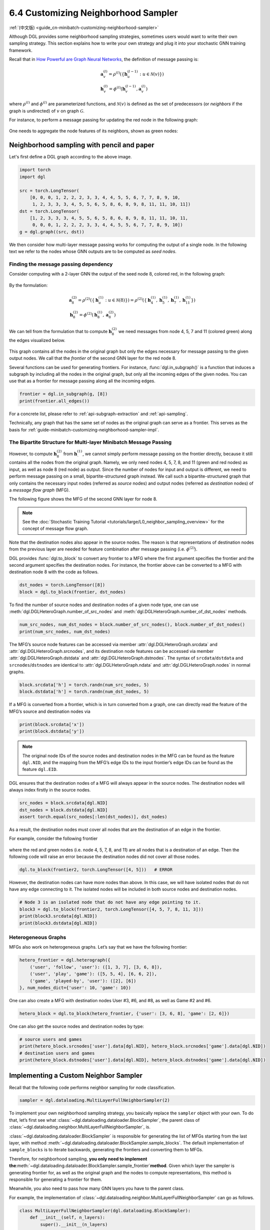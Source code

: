 .. _guide-minibatch-customizing-neighborhood-sampler:

6.4 Customizing Neighborhood Sampler
----------------------------------------------

:ref:`(中文版) <guide_cn-minibatch-customizing-neighborhood-sampler>`

Although DGL provides some neighborhood sampling strategies, sometimes
users would want to write their own sampling strategy. This section
explains how to write your own strategy and plug it into your stochastic
GNN training framework.

Recall that in `How Powerful are Graph Neural
Networks <https://arxiv.org/pdf/1810.00826.pdf>`__, the definition of message
passing is:

.. math::


   \begin{gathered}
     \boldsymbol{a}_v^{(l)} = \rho^{(l)} \left(
       \left\lbrace
         \boldsymbol{h}_u^{(l-1)} : u \in \mathcal{N} \left( v \right)
       \right\rbrace
     \right)
   \\
     \boldsymbol{h}_v^{(l)} = \phi^{(l)} \left(
       \boldsymbol{h}_v^{(l-1)}, \boldsymbol{a}_v^{(l)}
     \right)
   \end{gathered}

where :math:`\rho^{(l)}` and :math:`\phi^{(l)}` are parameterized
functions, and :math:`\mathcal{N}(v)` is defined as the set of
predecessors (or *neighbors* if the graph is undirected) of :math:`v` on graph
:math:`\mathcal{G}`.

For instance, to perform a message passing for updating the red node in
the following graph:

.. figure:: https://data.dgl.ai/asset/image/guide_6_4_0.png
   :alt: Imgur



One needs to aggregate the node features of its neighbors, shown as
green nodes:

.. figure:: https://data.dgl.ai/asset/image/guide_6_4_1.png
   :alt: Imgur



Neighborhood sampling with pencil and paper
~~~~~~~~~~~~~~~~~~~~~~~~~~~~~~~~~~~~~~~~~~~

Let's first define a DGL graph according to the above image.

.. code:: python

    import torch
    import dgl

    src = torch.LongTensor(
        [0, 0, 0, 1, 2, 2, 2, 3, 3, 4, 4, 5, 5, 6, 7, 7, 8, 9, 10,
         1, 2, 3, 3, 3, 4, 5, 5, 6, 5, 8, 6, 8, 9, 8, 11, 11, 10, 11])
    dst = torch.LongTensor(
        [1, 2, 3, 3, 3, 4, 5, 5, 6, 5, 8, 6, 8, 9, 8, 11, 11, 10, 11,
         0, 0, 0, 1, 2, 2, 2, 3, 3, 4, 4, 5, 5, 6, 7, 7, 8, 9, 10])
    g = dgl.graph((src, dst))

We then consider how multi-layer message passing works for computing the
output of a single node. In the following text we refer to the nodes
whose GNN outputs are to be computed as *seed nodes*.

Finding the message passing dependency
^^^^^^^^^^^^^^^^^^^^^^^^^^^^^^^^^^^^^^

Consider computing with a 2-layer GNN the output of the seed node 8,
colored red, in the following graph:

.. figure:: https://data.dgl.ai/asset/image/guide_6_4_2.png
   :alt: Imgur



By the formulation:

.. math::


   \begin{gathered}
     \boldsymbol{a}_8^{(2)} = \rho^{(2)} \left(
       \left\lbrace
         \boldsymbol{h}_u^{(1)} : u \in \mathcal{N} \left( 8 \right)
       \right\rbrace
     \right) = \rho^{(2)} \left(
       \left\lbrace
         \boldsymbol{h}_4^{(1)}, \boldsymbol{h}_5^{(1)},
         \boldsymbol{h}_7^{(1)}, \boldsymbol{h}_{11}^{(1)}
       \right\rbrace
     \right)
   \\
     \boldsymbol{h}_8^{(2)} = \phi^{(2)} \left(
       \boldsymbol{h}_8^{(1)}, \boldsymbol{a}_8^{(2)}
     \right)
   \end{gathered}

We can tell from the formulation that to compute
:math:`\boldsymbol{h}_8^{(2)}` we need messages from node 4, 5, 7 and 11
(colored green) along the edges visualized below.

.. figure:: https://data.dgl.ai/asset/image/guide_6_4_3.png
   :alt: Imgur



This graph contains all the nodes in the original graph but only the
edges necessary for message passing to the given output nodes. We call
that the *frontier* of the second GNN layer for the red node 8.

Several functions can be used for generating frontiers. For instance,
:func:`dgl.in_subgraph()` is a function that induces a
subgraph by including all the nodes in the original graph, but only all
the incoming edges of the given nodes. You can use that as a frontier
for message passing along all the incoming edges.

.. code:: python

    frontier = dgl.in_subgraph(g, [8])
    print(frontier.all_edges())

For a concrete list, please refer to :ref:`api-subgraph-extraction` and
:ref:`api-sampling`.

Technically, any graph that has the same set of nodes as the original
graph can serve as a frontier. This serves as the basis for
:ref:`guide-minibatch-customizing-neighborhood-sampler-impl`.

The Bipartite Structure for Multi-layer Minibatch Message Passing
^^^^^^^^^^^^^^^^^^^^^^^^^^^^^^^^^^^^^^^^^^^^^^^^^^^^^^^^^^^^^^^^^

However, to compute :math:`\boldsymbol{h}_8^{(2)}` from
:math:`\boldsymbol{h}_\cdot^{(1)}`, we cannot simply perform message
passing on the frontier directly, because it still contains all the
nodes from the original graph. Namely, we only need nodes 4, 5, 7, 8,
and 11 (green and red nodes) as input, as well as node 8 (red node) as output.
Since the number of nodes
for input and output is different, we need to perform message passing on
a small, bipartite-structured graph instead. We call such a
bipartite-structured graph that only contains the necessary input nodes
(referred as *source* nodes) and output nodes (referred as *destination* nodes)
of a *message flow graph* (MFG).

The following figure shows the MFG of the second GNN layer for node 8.

.. figure:: https://data.dgl.ai/asset/image/guide_6_4_4.png
   :alt: Imgur

.. note::

   See the :doc:`Stochastic Training Tutorial
   <tutorials/large/L0_neighbor_sampling_overview>` for the concept of
   message flow graph.

Note that the destination nodes also appear in the source nodes. The reason is
that representations of destination nodes from the previous layer are needed
for feature combination after message passing (i.e. :math:`\phi^{(2)}`).

DGL provides :func:`dgl.to_block` to convert any frontier
to a MFG where the first argument specifies the frontier and the
second argument specifies the destination nodes. For instance, the frontier
above can be converted to a MFG with destination node 8 with the code as
follows.

.. code:: python

    dst_nodes = torch.LongTensor([8])
    block = dgl.to_block(frontier, dst_nodes)

To find the number of source nodes and destination nodes of a given node type,
one can use :meth:`dgl.DGLHeteroGraph.number_of_src_nodes` and
:meth:`dgl.DGLHeteroGraph.number_of_dst_nodes` methods.

.. code:: python

    num_src_nodes, num_dst_nodes = block.number_of_src_nodes(), block.number_of_dst_nodes()
    print(num_src_nodes, num_dst_nodes)

The MFG’s source node features can be accessed via member
:attr:`dgl.DGLHeteroGraph.srcdata` and :attr:`dgl.DGLHeteroGraph.srcnodes`, and
its destination node features can be accessed via member
:attr:`dgl.DGLHeteroGraph.dstdata` and :attr:`dgl.DGLHeteroGraph.dstnodes`. The
syntax of ``srcdata``/``dstdata`` and ``srcnodes``/``dstnodes`` are
identical to :attr:`dgl.DGLHeteroGraph.ndata` and
:attr:`dgl.DGLHeteroGraph.nodes` in normal graphs.

.. code:: python

    block.srcdata['h'] = torch.randn(num_src_nodes, 5)
    block.dstdata['h'] = torch.randn(num_dst_nodes, 5)

If a MFG is converted from a frontier, which is in turn converted from
a graph, one can directly read the feature of the MFG’s source and
destination nodes via

.. code:: python

    print(block.srcdata['x'])
    print(block.dstdata['y'])

.. note::

   The original node IDs of the source nodes and destination nodes in the MFG
   can be found as the feature ``dgl.NID``, and the mapping from the
   MFG’s edge IDs to the input frontier’s edge IDs can be found as the
   feature ``dgl.EID``.

DGL ensures that the destination nodes of a MFG will always appear in the
source nodes. The destination nodes will always index firstly in the source
nodes.

.. code:: python

    src_nodes = block.srcdata[dgl.NID]
    dst_nodes = block.dstdata[dgl.NID]
    assert torch.equal(src_nodes[:len(dst_nodes)], dst_nodes)

As a result, the destination nodes must cover all nodes that are the
destination of an edge in the frontier.

For example, consider the following frontier

.. figure:: https://data.dgl.ai/asset/image/guide_6_4_5.png
   :alt: Imgur



where the red and green nodes (i.e. node 4, 5, 7, 8, and 11) are all
nodes that is a destination of an edge. Then the following code will
raise an error because the destination nodes did not cover all those nodes.

.. code:: python

    dgl.to_block(frontier2, torch.LongTensor([4, 5]))   # ERROR

However, the destination nodes can have more nodes than above. In this case,
we will have isolated nodes that do not have any edge connecting to it.
The isolated nodes will be included in both source nodes and destination
nodes.

.. code:: python

    # Node 3 is an isolated node that do not have any edge pointing to it.
    block3 = dgl.to_block(frontier2, torch.LongTensor([4, 5, 7, 8, 11, 3]))
    print(block3.srcdata[dgl.NID])
    print(block3.dstdata[dgl.NID])

Heterogeneous Graphs
^^^^^^^^^^^^^^^^^^^^

MFGs also work on heterogeneous graphs. Let’s say that we have the
following frontier:

.. code:: python

    hetero_frontier = dgl.heterograph({
        ('user', 'follow', 'user'): ([1, 3, 7], [3, 6, 8]),
        ('user', 'play', 'game'): ([5, 5, 4], [6, 6, 2]),
        ('game', 'played-by', 'user'): ([2], [6])
    }, num_nodes_dict={'user': 10, 'game': 10})

One can also create a MFG with destination nodes User #3, #6, and #8, as
well as Game #2 and #6.

.. code:: python

    hetero_block = dgl.to_block(hetero_frontier, {'user': [3, 6, 8], 'game': [2, 6]})

One can also get the source nodes and destination nodes by type:

.. code:: python

    # source users and games
    print(hetero_block.srcnodes['user'].data[dgl.NID], hetero_block.srcnodes['game'].data[dgl.NID])
    # destination users and games
    print(hetero_block.dstnodes['user'].data[dgl.NID], hetero_block.dstnodes['game'].data[dgl.NID])


.. _guide-minibatch-customizing-neighborhood-sampler-impl:

Implementing a Custom Neighbor Sampler
~~~~~~~~~~~~~~~~~~~~~~~~~~~~~~~~~~~~~~

Recall that the following code performs neighbor sampling for node
classification.

.. code:: python

    sampler = dgl.dataloading.MultiLayerFullNeighborSampler(2)

To implement your own neighborhood sampling strategy, you basically
replace the ``sampler`` object with your own. To do that, let’s first
see what :class:`~dgl.dataloading.dataloader.BlockSampler`, the parent class of
:class:`~dgl.dataloading.neighbor.MultiLayerFullNeighborSampler`, is.

:class:`~dgl.dataloading.dataloader.BlockSampler` is responsible for
generating the list of MFGs starting from the last layer, with method
:meth:`~dgl.dataloading.dataloader.BlockSampler.sample_blocks`. The default implementation of
``sample_blocks`` is to iterate backwards, generating the frontiers and
converting them to MFGs.

Therefore, for neighborhood sampling, **you only need to implement
the**\ :meth:`~dgl.dataloading.dataloader.BlockSampler.sample_frontier`\ **method**. Given which
layer the sampler is generating frontier for, as well as the original
graph and the nodes to compute representations, this method is
responsible for generating a frontier for them.

Meanwhile, you also need to pass how many GNN layers you have to the
parent class.

For example, the implementation of
:class:`~dgl.dataloading.neighbor.MultiLayerFullNeighborSampler` can
go as follows.

.. code:: python

    class MultiLayerFullNeighborSampler(dgl.dataloading.BlockSampler):
        def __init__(self, n_layers):
            super().__init__(n_layers)
    
        def sample_frontier(self, block_id, g, seed_nodes):
            frontier = dgl.in_subgraph(g, seed_nodes)
            return frontier

:class:`dgl.dataloading.neighbor.MultiLayerNeighborSampler`, a more
complicated neighbor sampler class that allows you to sample a small
number of neighbors to gather message for each node, goes as follows.

.. code:: python

    class MultiLayerNeighborSampler(dgl.dataloading.BlockSampler):
        def __init__(self, fanouts):
            super().__init__(len(fanouts))
    
            self.fanouts = fanouts
    
        def sample_frontier(self, block_id, g, seed_nodes):
            fanout = self.fanouts[block_id]
            if fanout is None:
                frontier = dgl.in_subgraph(g, seed_nodes)
            else:
                frontier = dgl.sampling.sample_neighbors(g, seed_nodes, fanout)
            return frontier

Although the functions above can generate a frontier, any graph that has
the same nodes as the original graph can serve as a frontier.

For example, if one want to randomly drop inbound edges to the seed
nodes with a probability, one can simply define the sampler as follows:

.. code:: python

    class MultiLayerDropoutSampler(dgl.dataloading.BlockSampler):
        def __init__(self, p, num_layers):
            super().__init__(num_layers)
    
            self.p = p
    
        def sample_frontier(self, block_id, g, seed_nodes, *args, **kwargs):
            # Get all inbound edges to `seed_nodes`
            src, dst = dgl.in_subgraph(g, seed_nodes).all_edges()
            # Randomly select edges with a probability of p
            mask = torch.zeros_like(src).bernoulli_(self.p)
            src = src[mask]
            dst = dst[mask]
            # Return a new graph with the same nodes as the original graph as a
            # frontier
            frontier = dgl.graph((src, dst), num_nodes=g.number_of_nodes())
            return frontier
    
        def __len__(self):
            return self.num_layers

After implementing your sampler, you can create a data loader that takes
in your sampler and it will keep generating lists of MFGs while
iterating over the seed nodes as usual.

.. code:: python

    sampler = MultiLayerDropoutSampler(0.5, 2)
    dataloader = dgl.dataloading.NodeDataLoader(
        g, train_nids, sampler,
        batch_size=1024,
        shuffle=True,
        drop_last=False,
        num_workers=4)
    
    model = StochasticTwoLayerRGCN(in_features, hidden_features, out_features)
    model = model.cuda()
    opt = torch.optim.Adam(model.parameters())
    
    for input_nodes, blocks in dataloader:
        blocks = [b.to(torch.device('cuda')) for b in blocks]
        input_features = blocks[0].srcdata     # returns a dict
        output_labels = blocks[-1].dstdata     # returns a dict
        output_predictions = model(blocks, input_features)
        loss = compute_loss(output_labels, output_predictions)
        opt.zero_grad()
        loss.backward()
        opt.step()

Heterogeneous Graphs
^^^^^^^^^^^^^^^^^^^^

Generating a frontier for a heterogeneous graph is nothing different
than that for a homogeneous graph. Just make the returned graph have the
same nodes as the original graph, and it should work fine. For example,
we can rewrite the ``MultiLayerDropoutSampler`` above to iterate over
all edge types, so that it can work on heterogeneous graphs as well.

.. code:: python

    class MultiLayerDropoutSampler(dgl.dataloading.BlockSampler):
        def __init__(self, p, num_layers):
            super().__init__(num_layers)
    
            self.p = p
    
        def sample_frontier(self, block_id, g, seed_nodes, *args, **kwargs):
            # Get all inbound edges to `seed_nodes`
            sg = dgl.in_subgraph(g, seed_nodes)
    
            new_edges_masks = {}
            # Iterate over all edge types
            for etype in sg.canonical_etypes:
                edge_mask = torch.zeros(sg.number_of_edges(etype))
                edge_mask.bernoulli_(self.p)
                new_edges_masks[etype] = edge_mask.bool()
    
            # Return a new graph with the same nodes as the original graph as a
            # frontier
            frontier = dgl.edge_subgraph(new_edge_masks, relabel_nodes=False)
            return frontier
    
        def __len__(self):
            return self.num_layers
